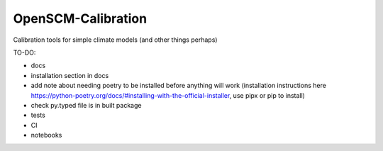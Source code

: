 OpenSCM-Calibration
===================

Calibration tools for simple climate models (and other things perhaps)

TO-DO:

- docs
- installation section in docs
- add note about needing poetry to be installed before anything will work (installation instructions here https://python-poetry.org/docs/#installing-with-the-official-installer, use pipx or pip to install)
- check py.typed file is in built package
- tests
- CI
- notebooks
